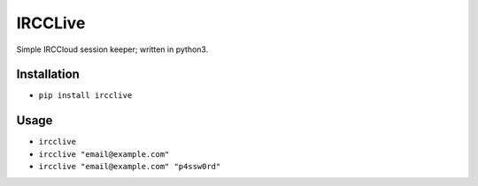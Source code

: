 IRCCLive
========

Simple IRCCloud session keeper; written in python3.


Installation
------------

- ``pip install ircclive``


Usage
-----

- ``ircclive``
- ``ircclive "email@example.com"``
- ``ircclive "email@example.com" "p4ssw0rd"``
